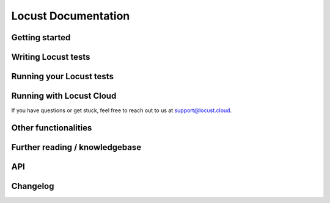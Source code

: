 =====================
Locust Documentation
=====================



Getting started
---------------

.. toctree ::
    :maxdepth: 2

    what-is-locust
    installation
    quickstart


Writing Locust tests
--------------------

.. toctree ::
    :maxdepth: 2

    writing-a-locustfile


Running your Locust tests
-------------------------

.. toctree ::
    :maxdepth: 1

    configuration
    increasing-request-rate
    running-distributed
    running-in-debugger
    running-in-docker
    running-without-web-ui


Running with Locust Cloud
-------------------------

.. toctree ::
    :maxdepth: 3

    locust-cloud/locust-cloud

If you have questions or get stuck, feel free to reach out to us at `support@locust.cloud <mailto:support@locust.cloud>`_.



Other functionalities
---------------------

.. toctree ::
    :maxdepth: 2

    custom-load-shape
    retrieving-stats
    testing-other-systems
    increase-performance
    extending-locust
    logging
    use-as-lib
    extensions
    vscode-extension


Further reading / knowledgebase
-------------------------------

.. toctree ::
    :maxdepth: 1

    developing-locust
    further-reading
    faq


API
---

.. toctree ::
    :maxdepth: 2

    api


Changelog
---------

.. toctree ::
    :maxdepth: 2

    changelog
